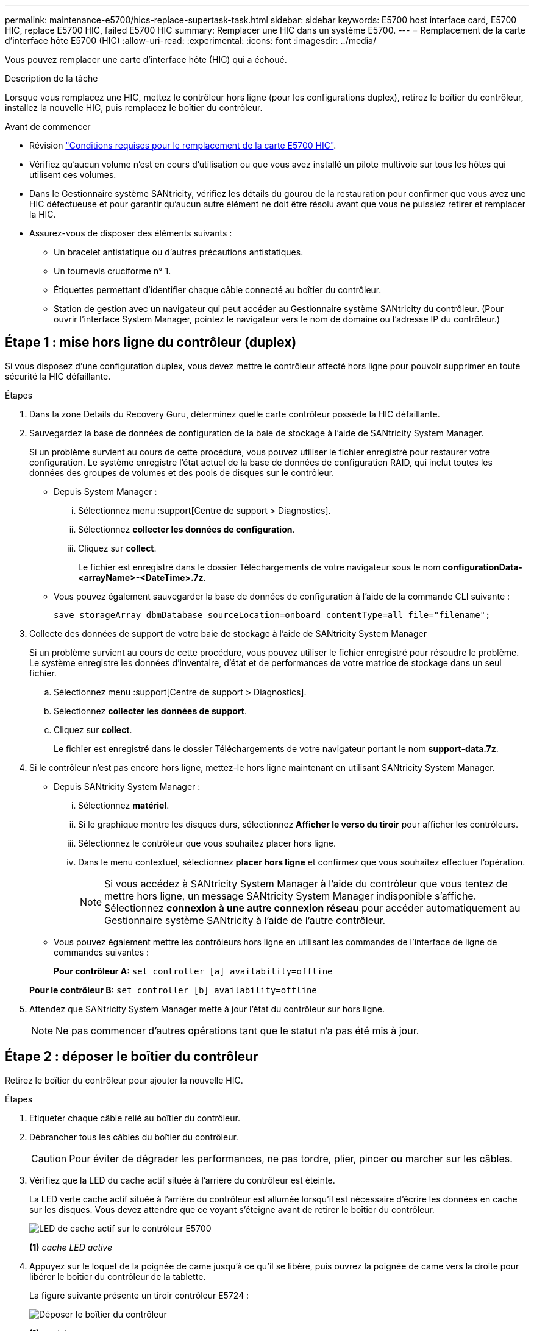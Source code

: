 ---
permalink: maintenance-e5700/hics-replace-supertask-task.html 
sidebar: sidebar 
keywords: E5700 host interface card, E5700 HIC, replace E5700 HIC, failed E5700 HIC 
summary: Remplacer une HIC dans un système E5700. 
---
= Remplacement de la carte d'interface hôte E5700 (HIC)
:allow-uri-read: 
:experimental: 
:icons: font
:imagesdir: ../media/


[role="lead"]
Vous pouvez remplacer une carte d'interface hôte (HIC) qui a échoué.

.Description de la tâche
Lorsque vous remplacez une HIC, mettez le contrôleur hors ligne (pour les configurations duplex), retirez le boîtier du contrôleur, installez la nouvelle HIC, puis remplacez le boîtier du contrôleur.

.Avant de commencer
* Révision link:hics-overview-supertask-concept.html["Conditions requises pour le remplacement de la carte E5700 HIC"].
* Vérifiez qu'aucun volume n'est en cours d'utilisation ou que vous avez installé un pilote multivoie sur tous les hôtes qui utilisent ces volumes.
* Dans le Gestionnaire système SANtricity, vérifiez les détails du gourou de la restauration pour confirmer que vous avez une HIC défectueuse et pour garantir qu'aucun autre élément ne doit être résolu avant que vous ne puissiez retirer et remplacer la HIC.
* Assurez-vous de disposer des éléments suivants :
+
** Un bracelet antistatique ou d'autres précautions antistatiques.
** Un tournevis cruciforme n° 1.
** Étiquettes permettant d'identifier chaque câble connecté au boîtier du contrôleur.
** Station de gestion avec un navigateur qui peut accéder au Gestionnaire système SANtricity du contrôleur. (Pour ouvrir l'interface System Manager, pointez le navigateur vers le nom de domaine ou l'adresse IP du contrôleur.)






== Étape 1 : mise hors ligne du contrôleur (duplex)

Si vous disposez d'une configuration duplex, vous devez mettre le contrôleur affecté hors ligne pour pouvoir supprimer en toute sécurité la HIC défaillante.

.Étapes
. Dans la zone Details du Recovery Guru, déterminez quelle carte contrôleur possède la HIC défaillante.
. Sauvegardez la base de données de configuration de la baie de stockage à l'aide de SANtricity System Manager.
+
Si un problème survient au cours de cette procédure, vous pouvez utiliser le fichier enregistré pour restaurer votre configuration. Le système enregistre l'état actuel de la base de données de configuration RAID, qui inclut toutes les données des groupes de volumes et des pools de disques sur le contrôleur.

+
** Depuis System Manager :
+
... Sélectionnez menu :support[Centre de support > Diagnostics].
... Sélectionnez *collecter les données de configuration*.
... Cliquez sur *collect*.
+
Le fichier est enregistré dans le dossier Téléchargements de votre navigateur sous le nom *configurationData-<arrayName>-<DateTime>.7z*.



** Vous pouvez également sauvegarder la base de données de configuration à l'aide de la commande CLI suivante :
+
`save storageArray dbmDatabase sourceLocation=onboard contentType=all file="filename";`



. Collecte des données de support de votre baie de stockage à l'aide de SANtricity System Manager
+
Si un problème survient au cours de cette procédure, vous pouvez utiliser le fichier enregistré pour résoudre le problème. Le système enregistre les données d'inventaire, d'état et de performances de votre matrice de stockage dans un seul fichier.

+
.. Sélectionnez menu :support[Centre de support > Diagnostics].
.. Sélectionnez *collecter les données de support*.
.. Cliquez sur *collect*.
+
Le fichier est enregistré dans le dossier Téléchargements de votre navigateur portant le nom *support-data.7z*.



. Si le contrôleur n'est pas encore hors ligne, mettez-le hors ligne maintenant en utilisant SANtricity System Manager.
+
** Depuis SANtricity System Manager :
+
... Sélectionnez *matériel*.
... Si le graphique montre les disques durs, sélectionnez *Afficher le verso du tiroir* pour afficher les contrôleurs.
... Sélectionnez le contrôleur que vous souhaitez placer hors ligne.
... Dans le menu contextuel, sélectionnez *placer hors ligne* et confirmez que vous souhaitez effectuer l'opération.
+

NOTE: Si vous accédez à SANtricity System Manager à l'aide du contrôleur que vous tentez de mettre hors ligne, un message SANtricity System Manager indisponible s'affiche. Sélectionnez *connexion à une autre connexion réseau* pour accéder automatiquement au Gestionnaire système SANtricity à l'aide de l'autre contrôleur.



** Vous pouvez également mettre les contrôleurs hors ligne en utilisant les commandes de l'interface de ligne de commandes suivantes :
+
*Pour contrôleur A:* `set controller [a] availability=offline`

+
*Pour le contrôleur B:* `set controller [b] availability=offline`



. Attendez que SANtricity System Manager mette à jour l'état du contrôleur sur hors ligne.
+

NOTE: Ne pas commencer d'autres opérations tant que le statut n'a pas été mis à jour.





== Étape 2 : déposer le boîtier du contrôleur

Retirez le boîtier du contrôleur pour ajouter la nouvelle HIC.

.Étapes
. Etiqueter chaque câble relié au boîtier du contrôleur.
. Débrancher tous les câbles du boîtier du contrôleur.
+

CAUTION: Pour éviter de dégrader les performances, ne pas tordre, plier, pincer ou marcher sur les câbles.

. Vérifiez que la LED du cache actif située à l'arrière du contrôleur est éteinte.
+
La LED verte cache actif située à l'arrière du contrôleur est allumée lorsqu'il est nécessaire d'écrire les données en cache sur les disques. Vous devez attendre que ce voyant s'éteigne avant de retirer le boîtier du contrôleur.

+
image::../media/e5700_ib_hic_w_cache_led_callouts_maint-e5700.gif[LED de cache actif sur le contrôleur E5700]

+
*(1)* _cache LED active_

. Appuyez sur le loquet de la poignée de came jusqu'à ce qu'il se libère, puis ouvrez la poignée de came vers la droite pour libérer le boîtier du contrôleur de la tablette.
+
La figure suivante présente un tiroir contrôleur E5724 :

+
image::../media/28_dwg_e2824_remove_controller_canister_maint-e5700.gif[Déposer le boîtier du contrôleur]

+
*(1)* _canister_

+
*(2)* _poignée de came_

+
La figure suivante présente un exemple de tiroir contrôleur E5760 :

+
image::../media/28_dwg_e2860_add_controller_canister_maint-e5700.gif[Déposer le boîtier du contrôleur]

+
*(1)* _canister_

+
*(2)* _poignée de came_

. A l'aide de deux mains et de la poignée de came, faites glisser le boîtier du contrôleur hors de la tablette.
+

CAUTION: Toujours utiliser deux mains pour soutenir le poids d'un boîtier de contrôleur.

+
Si vous retirez le boîtier du contrôleur d'un shelf contrôleur E5724, un rabat se met en place pour bloquer la baie vide, ce qui contribue à maintenir le débit d'air et le refroidissement.

. Retournez le boîtier du contrôleur afin que le capot amovible soit orienté vers le haut.
. Placez le boîtier du contrôleur sur une surface plane et exempte d'électricité statique.




== Étape 3 : installer une HIC

Installez une nouvelle HIC pour remplacer la HIC défectueuse.


CAUTION: *Perte possible d'accès aux données* -- n'installez jamais d'HIC dans un boîtier de contrôleur E5700 si cette HIC a été conçue pour un autre contrôleur E-Series. En outre, si vous disposez d'une configuration duplex, les deux contrôleurs et les deux circuits intégrés doivent être identiques. La présence de circuits intégrés incompatibles ou non concordants provoque le blocage des contrôleurs lorsque vous mettez le système sous tension.

.Étapes
. Déballez la nouvelle HIC et la nouvelle plaque HIC.
. Appuyez sur le bouton situé sur le couvercle du boîtier du contrôleur et faites glisser le couvercle pour le retirer.
. Vérifiez que le voyant vert à l'intérieur du contrôleur (par les DIMM) est éteint.
+
Si ce voyant vert est allumé, le contrôleur utilise toujours l'alimentation de la batterie. Vous devez attendre que ce voyant s'éteigne avant de retirer des composants.

+
image::../media/28_dwg_e2800_internal_cache_active_led_maint-e5700.gif[Voyant de cache interne actif]

+
*(1)* _LED active cache interne_

+
*(2)* _batterie_

. À l'aide d'un tournevis cruciforme n° 1, retirez les quatre vis qui fixent le cache blanc au boîtier du contrôleur, puis retirez le cache.
. Alignez les trois vis moletées de la HIC avec les trous correspondants du contrôleur, puis alignez le connecteur situé au bas de la HIC avec le connecteur d'interface HIC de la carte contrôleur.
+
Veillez à ne pas rayer ou heurter les composants au bas de la HIC ou au-dessus de la carte contrôleur.

. Abaisser avec précaution la HIC et mettre le connecteur HIC en place en appuyant doucement sur la HIC.
+

CAUTION: *Dommages possibles à l'équipement* -- faites très attention de ne pas pincer le connecteur ruban doré pour les voyants du contrôleur entre la HIC et les vis à molette.

+
image::../media/28_dwg_e2800_hic_thumbscrews_maint-e5700.gif[Installez HIC sur la carte contrôleur]

+
*(1)* _carte d'interface hôte_

+
*(2)* _vis_

. Serrez les vis à molette HIC à la main.
+
N'utilisez pas de tournevis, sinon vous risquez de trop serrer les vis.

. À l'aide d'un tournevis cruciforme n° 1, fixez la nouvelle carte HIC sur le boîtier du contrôleur à l'aide des quatre vis que vous avez retirées précédemment.
+
image::../media/28_dwg_e2800_hic_faceplace_screws_maint-e5700.gif[Installez la façade sur le contrôleur]





== Étape 4 : réinstallez le boîtier du contrôleur

Après avoir installé le HIC, réinstallez le boîtier du contrôleur dans le shelf.

.Étapes
. Retournez le boîtier du contrôleur, de sorte que le capot amovible soit orienté vers le bas.
. Avec la poignée de came en position ouverte, faites glisser le boîtier du contrôleur complètement dans la tablette du contrôleur.
+
La figure suivante présente un tiroir contrôleur E5724 :

+
image::../media/28_dwg_e2824_remove_controller_canister_maint-e5700.gif[Poser le boîtier du contrôleur]

+
*(1)* _canister_

+
*(2)* _poignée de came_

+
La figure suivante présente un exemple de tiroir contrôleur E5760 :

+
image::../media/28_dwg_e2860_add_controller_canister_maint-e5700.gif[Poser le boîtier du contrôleur]

+
*(1)* _canister_

+
*(2)* _poignée de came_

. Déplacez la poignée de came vers la gauche pour verrouiller le boîtier du contrôleur en place.
. Rebranchez tous les câbles que vous avez retirés.
+

NOTE: Ne connectez pas les câbles de données aux nouveaux ports HIC pour le moment.

. (Facultatif) si vous ajoutez des HIC à une configuration duplex, répétez toutes les étapes pour retirer le second boîtier de contrôleur, installer la deuxième HIC et réinstaller le second boîtier de contrôleur.




== Étape 5 : mise en ligne du contrôleur (duplex)

Si vous disposez d'une configuration duplex, connectez le contrôleur pour vérifier que la matrice de stockage fonctionne correctement, collectez les données de support et reprenez les opérations.


NOTE: Effectuez cette tâche uniquement si votre baie de stockage dispose de deux contrôleurs.

.Étapes
. Au démarrage du contrôleur, vérifier les LED du contrôleur et l'écran à sept segments.
+

NOTE: La figure montre un exemple de cartouche de contrôleur. Votre contrôleur peut avoir un nombre différent et un type différent de ports hôtes.

+
Lorsque la communication avec l'autre contrôleur est rétablie :

+
** L'affichage à sept segments montre la séquence répétée *OS*, *OL*, *_blank_* pour indiquer que le contrôleur est hors ligne.
** Le voyant d'avertissement orange reste allumé.
** Les voyants Host Link peuvent être allumés, clignotants ou éteints, selon l'interface hôte. image:../media/e5700_hic_3_callouts_maint-e5700.gif["LED du contrôleur E5700 »"]
+
*(1)* _LED Host Link_

+
*(2)* _voyant attention (ambre)_

+
*(3)* _affichage à sept segments_



. Mettre le contrôleur en ligne à l'aide de SANtricity System Manager.
+
** Depuis SANtricity System Manager :
+
... Sélectionnez *matériel*.
... Si le graphique montre les lecteurs, sélectionnez *Afficher le verso du tiroir*.
... Sélectionnez le contrôleur que vous souhaitez placer en ligne.
... Sélectionnez *placer en ligne* dans le menu contextuel et confirmez que vous souhaitez effectuer l'opération.
+
Le système met le contrôleur en ligne.



** Vous pouvez également utiliser les commandes suivantes de l'interface de ligne de commandes :
+
*Pour contrôleur A:* `set controller [a] availability=online;`

+
*Pour le contrôleur B:* `set controller [b] availability=online;`



. Vérifier les codes sur l'affichage à sept segments du contrôleur lorsqu'il est de nouveau en ligne. Si l'écran affiche l'une des séquences répétées suivantes, retirez immédiatement le contrôleur.
+
** *OE*, *L0*, *_blank_* (contrôleurs non concordants)
** *OE*, *L6*, *_blank_* (HIC non pris en charge) *attention:* *perte possible d'accès aux données* -- si le contrôleur que vous venez d'installer affiche l'un de ces codes et que l'autre contrôleur est réinitialisé pour quelque raison que ce soit, le second contrôleur pourrait également se verrouiller.


. Une fois le contrôleur reen ligne, vérifiez que son état est optimal et vérifiez les LED d'avertissement du tiroir contrôleur.
+
Si l'état n'est pas optimal ou si l'un des voyants d'avertissement est allumé, vérifiez que tous les câbles sont correctement installés et que la HIC et le boîtier du contrôleur sont correctement installés. Au besoin, déposer et réinstaller le boîtier du contrôleur et le HIC.

+

NOTE: Si vous ne pouvez pas résoudre le problème, contactez le support technique.

. Collecte des données de support de votre baie de stockage à l'aide de SANtricity System Manager
+
.. Sélectionnez menu :support[Centre de support > Diagnostics].
.. Sélectionnez *collecter les données de support*.
.. Cliquez sur *collect*.
+
Le fichier est enregistré dans le dossier Téléchargements de votre navigateur portant le nom *support-data.7z*.



. Retournez la pièce défectueuse à NetApp, tel que décrit dans les instructions RMA (retour de matériel) fournies avec le kit.
+
Contactez l'assistance technique à l'adresse http://mysupport.netapp.com["Support NetApp"^], 888-463-8277 (Amérique du Nord), 00-800-44-638277 (Europe) ou +800-800-80-800 (Asie/Pacifique) si vous avez besoin du numéro RMA.



.Et la suite ?
Votre remplacement HIC est terminé. Vous pouvez reprendre les opérations normales.
